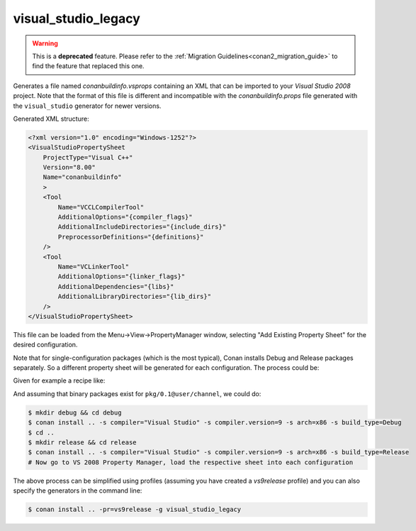 .. spelling::

  PropertyManager

.. _visualstudiolegacy_generator:

visual_studio_legacy
====================

.. warning::

    This is a **deprecated** feature. Please refer to the :ref:`Migration Guidelines<conan2_migration_guide>`
    to find the feature that replaced this one.

Generates a file named *conanbuildinfo.vsprops* containing an XML that can be imported to your *Visual Studio 2008* project. Note that the
format of this file is different and incompatible with the *conanbuildinfo.props* file generated with the ``visual_studio`` generator for
newer versions.

Generated XML structure:

.. code-block:: xml

  <?xml version="1.0" encoding="Windows-1252"?>
  <VisualStudioPropertySheet
      ProjectType="Visual C++"
      Version="8.00"
      Name="conanbuildinfo"
      >
      <Tool
          Name="VCCLCompilerTool"
          AdditionalOptions="{compiler_flags}"
          AdditionalIncludeDirectories="{include_dirs}"
          PreprocessorDefinitions="{definitions}"
      />
      <Tool
          Name="VCLinkerTool"
          AdditionalOptions="{linker_flags}"
          AdditionalDependencies="{libs}"
          AdditionalLibraryDirectories="{lib_dirs}"
      />
  </VisualStudioPropertySheet>

This file can be loaded from the Menu->View->PropertyManager window, selecting "Add Existing Property Sheet" for the desired configuration.

.. image::  ../../images/conan-vc2008_props.png

Note that for single-configuration packages (which is the most typical), Conan installs Debug and Release packages separately. So a
different property sheet will be generated for each configuration. The process could be:

Given for example a recipe like:

.. code-block:: text
   :caption: *conanfile.txt*

    [requires]
    pkg/0.1@user/channel

    [generators]
    visual_studio_legacy

And assuming that binary packages exist for ``pkg/0.1@user/channel``, we could do:

.. code-block:: bash

    $ mkdir debug && cd debug
    $ conan install .. -s compiler="Visual Studio" -s compiler.version=9 -s arch=x86 -s build_type=Debug
    $ cd ..
    $ mkdir release && cd release
    $ conan install .. -s compiler="Visual Studio" -s compiler.version=9 -s arch=x86 -s build_type=Release
    # Now go to VS 2008 Property Manager, load the respective sheet into each configuration

The above process can be simplified using profiles (assuming you have created a *vs9release* profile) and you can also specify the
generators in the command line:

.. code-block:: bash

    $ conan install .. -pr=vs9release -g visual_studio_legacy
